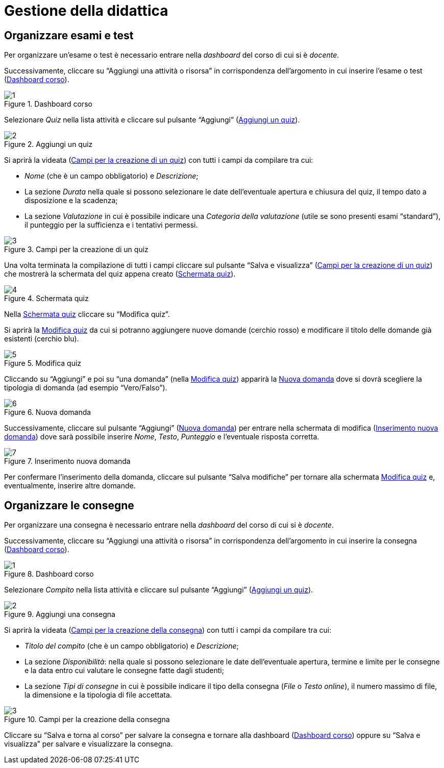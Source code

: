 = Gestione della didattica

== Organizzare esami e test
Per organizzare un'esame o test è necessario entrare nella _dashboard_ del corso di cui si è _docente_. 

Successivamente, cliccare su "`Aggiungi una attività o risorsa`" in corrispondenza dell'argomento in cui inserire l'esame o test (<<img-docente-dash-corso-esamitest>>).

[#img-docente-dash-corso-esamitest]
.Dashboard corso
image::images/organizzare_esami_test/1.png[]

Selezionare _Quiz_ nella lista attività e cliccare sul pulsante "`Aggiungi`" (<<img-docente-aggiungi-quiz>>).

[#img-docente-aggiungi-quiz]
.Aggiungi un quiz
image::images/organizzare_esami_test/2.JPG[]

Si aprirà la videata (<<img-docente-creazione-quiz>>) con tutti i campi da compilare tra cui:

-  _Nome_ (che è un campo obbligatorio) e _Descrizione_;
- La sezione _Durata_ nella quale si possono selezionare le date dell'eventuale apertura e chiusura del quiz, il tempo dato a disposizione e la scadenza;
- La sezione _Valutazione_ in cui è possibile indicare una _Categoria della valutazione_ (utile se sono presenti esami "`standard`"), il punteggio per la sufficienza e i tentativi permessi.

[#img-docente-creazione-quiz]
.Campi per la creazione di un quiz
image::images/organizzare_esami_test/3.png[]

Una volta terminata la compilazione di tutti i campi cliccare sul pulsante "`Salva e visualizza`" (<<img-docente-creazione-quiz>>) che mostrerà la schermata del quiz appena creato (<<img-docente-schermata-quiz>>).

[#img-docente-schermata-quiz]
.Schermata quiz
image::images/organizzare_esami_test/4.png[]

Nella <<img-docente-schermata-quiz>> cliccare su "`Modifica quiz`". 

Si aprirà la <<img-docente-modifica-quiz>> da cui si potranno aggiungere nuove domande (cerchio rosso) e modificare il titolo delle domande già esistenti (cerchio blu).

[#img-docente-modifica-quiz]
.Modifica quiz
image::images/organizzare_esami_test/5.png[]

Cliccando su "`Aggiungi`" e poi su "`una domanda`" (nella <<img-docente-modifica-quiz>>) apparirà la <<img-docente-nuova-domanda-quiz>> dove si dovrà scegliere la tipologia di domanda (ad esempio "`Vero/Falso`").

[#img-docente-nuova-domanda-quiz]
.Nuova domanda
image::images/organizzare_esami_test/6.JPG[]

Successivamente, cliccare sul pulsante "`Aggiungi`" (<<img-docente-nuova-domanda-quiz>>) per entrare nella schermata di modifica (<<img-docente-modifica-domanda-quiz>>) dove sarà possibile inserire _Nome_, _Testo_, _Punteggio_ e l'eventuale risposta corretta.

[#img-docente-modifica-domanda-quiz]
.Inserimento nuova domanda
image::images/organizzare_esami_test/7.png[]

Per confermare l'inserimento della domanda, cliccare sul pulsante "`Salva modifiche`" per tornare alla schermata <<img-docente-modifica-quiz>> e, eventualmente, inserire altre domande.


== Organizzare le consegne
Per organizzare una consegna è necessario entrare nella _dashboard_ del corso di cui si è _docente_.

Successivamente, cliccare su "`Aggiungi una attività o risorsa`" in corrispondenza dell'argomento in cui inserire la consegna (<<img-docente-dash-corso-consegne>>).

[#img-docente-dash-corso-consegne]
.Dashboard corso
image::images/organizzare_le_consegne/1.JPG[]

Selezionare _Compito_ nella lista attività e cliccare sul pulsante "`Aggiungi`" (<<img-docente-aggiungi-quiz>>).

[#img-docente-aggiungi-consegna]
.Aggiungi una consegna
image::images/organizzare_esami_test/2.JPG[]

Si aprirà la videata (<<img-docente-creazione-consegna>>) con tutti i campi da compilare tra cui:

-  _Titolo del compito_ (che è un campo obbligatorio) e _Descrizione_;
- La sezione _Disponibilità_: nella quale si possono selezionare le date dell'eventuale apertura, termine e limite per le consegne e la data entro cui valutare le consegne fatte dagli studenti;
- La sezione _Tipi di consegne_ in cui è possibile indicare il tipo della consegna (_File_ o _Testo online_), il numero massimo di file, la dimensione e la tipologia di file accettata.

[#img-docente-creazione-consegna]
.Campi per la creazione della consegna
image::images/organizzare_esami_test/3.png[]

Cliccare su "`Salva e torna al corso`" per salvare la consegna e tornare alla dashboard (<<img-docente-dash-corso-consegne>>) oppure su "`Salva e visualizza`" per salvare e visualizzare la consegna.